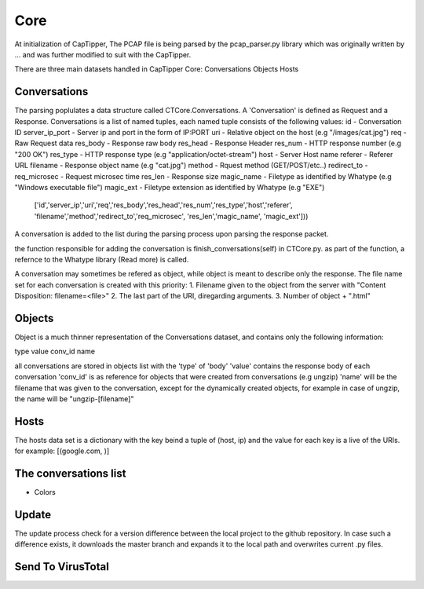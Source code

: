 ====
Core
====

At initialization of CapTipper,
The PCAP file is being parsed by the pcap_parser.py library which was originally written by ... and was further modified to suit with the CapTipper.

There are three main datasets handled in CapTipper Core:
Conversations
Objects
Hosts

Conversations
===============
The parsing poplulates a data structure called CTCore.Conversations.
A 'Conversation' is defined as Request and a Response.
Conversations is a list of named tuples, each named tuple consists of the following values:
id - Conversation ID
server_ip_port - Server ip and port in the form of IP:PORT
uri - Relative object on the host (e.g "/images/cat.jpg")
req - Raw Request data
res_body - Response raw body
res_head - Response Header
res_num - HTTP response number (e.g "200 OK")
res_type - HTTP response type (e.g "application/octet-stream")
host - Server Host name
referer - Referer URL
filename - Response object name (e.g "cat.jpg")
method - Rquest method (GET/POST/etc..)
redirect_to -
req_microsec - Request microsec time
res_len - Response size
magic_name - Filetype as identified by Whatype (e.g "Windows executable file")
magic_ext - Filetype extension as identified by Whatype (e.g "EXE")

 ['id','server_ip','uri','req','res_body','res_head','res_num','res_type','host','referer', 'filename','method','redirect_to','req_microsec', 'res_len','magic_name', 'magic_ext']))

A conversation is added to the list during the parsing process upon parsing the response packet.

the function responsible for adding the conversation is finish_conversations(self) in CTCore.py.
as part of the function, a refernce to the Whatype library (Read more) is called.

A conversation may sometimes be refered as object, while object is meant to describe only the response.
The file name set for each conversation is created with this priority:
1. Filename given to the object from the server with "Content Disposition: filename=<file>"
2. The last part of the URI, diregarding arguments.
3. Number of object + ".html"

Objects
=========
Object is a much thinner representation of the Conversations dataset, and contains only the following information:

type 
value
conv_id
name

all conversations are stored in objects list with the 'type' of 'body'
'value' contains the response body of each conversation
'conv_id' is as reference for objects that were created from conversations (e.g ungzip)
'name' will be the filename that was given to the conversation, except for the dynamically created objects, 
for example in case of ungzip, the name will be "ungzip-[filename]"

Hosts
=========
The hosts data set is a dictionary with the key beind a tuple of (host, ip) and the value for each key is a live of the URIs.
for example:
[(google.com, )]

The conversations list
=================
- Colors

Update
============
The update process check for a version difference between the local project to the github repository.
In case such a difference exists, it downloads the master branch and expands it to the local path and overwrites current .py files.

Send To VirusTotal
=====================

